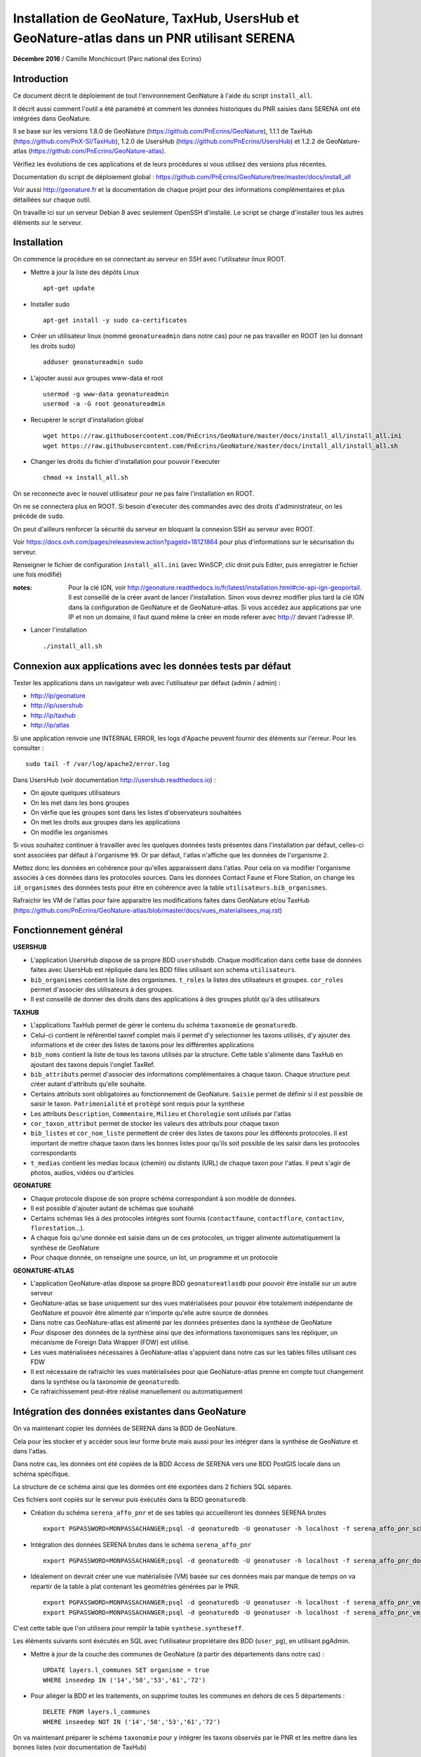 Installation de GeoNature, TaxHub, UsersHub et GeoNature-atlas dans un PNR utilisant SERENA
===========================================================================================

**Décembre 2016** / Camille Monchicourt (Parc national des Ecrins)

Introduction
------------

Ce document décrit le déploiement de tout l'environnement GeoNature à l'aide du script ``install_all``.

Il décrit aussi comment l'outil a été paramétré et comment les données historiques du PNR saisies dans SERENA ont été intégrées dans GeoNature.

Il se base sur les versions 1.8.0 de GeoNature (https://github.com/PnEcrins/GeoNature), 1.1.1 de TaxHub (https://github.com/PnX-SI/TaxHub), 1.2.0 de UsersHub (https://github.com/PnEcrins/UsersHub) et 1.2.2 de GeoNature-atlas (https://github.com/PnEcrins/GeoNature-atlas).

Vérifiez les évolutions de ces applications et de leurs procédures si vous utilisez des versions plus récentes. 

Documentation du script de déploiement global : https://github.com/PnEcrins/GeoNature/tree/master/docs/install_all

Voir aussi http://geonature.fr et la documentation de chaque projet pour des informations complémentaires et plus détaillées sur chaque outil.

On travaille ici sur un serveur Debian 8 avec seulement OpenSSH d'installé. Le script se charge d'installer tous les autres éléments sur le serveur. 

Installation
------------

On commence la procédure en se connectant au serveur en SSH avec l'utilisateur linux ROOT.

* Mettre à jour la liste des dépôts Linux
 
  ::  
  
        apt-get update

* Installer sudo
 
  ::  
  
        apt-get install -y sudo ca-certificates

* Créer un utilisateur linux (nommé ``geonatureadmin`` dans notre cas) pour ne pas travailler en ROOT (en lui donnant les droits sudo)
 
  ::  
  
        adduser geonatureadmin sudo

* L'ajouter aussi aux groupes www-data et root
 
  ::  
  
        usermod -g www-data geonatureadmin
        usermod -a -G root geonatureadmin

* Recupèrer le script d'installation global
 
  ::  
  
        wget https://raw.githubusercontent.com/PnEcrins/GeoNature/master/docs/install_all/install_all.ini
        wget https://raw.githubusercontent.com/PnEcrins/GeoNature/master/docs/install_all/install_all.sh

* Changer les droits du fichier d'installation pour pouvoir l'éxecuter
 
  ::  
  
        chmod +x install_all.sh

On se reconnecte avec le nouvel utilisateur pour ne pas faire l'installation en ROOT.

On ne se connectera plus en ROOT. Si besoin d'executer des commandes avec des droits d'administrateur, on les précède de ``sudo``.

On peut d'ailleurs renforcer la sécurité du serveur en bloquant la connexion SSH au serveur avec ROOT.

Voir https://docs.ovh.com/pages/releaseview.action?pageId=18121864 pour plus d'informations sur le sécurisation du serveur. 

Renseigner le fichier de configuration ``install_all.ini`` (avec WinSCP, clic droit puis Editer, puis enregistrer le fichier une fois modifié)

:notes:
    Pour la clé IGN, voir http://geonature.readthedocs.io/fr/latest/installation.html#cle-api-ign-geoportail. 
    Il est conseillé de la créer avant de lancer l'installation. Sinon vous devrez modifier plus tard la clé IGN dans la configuration de GeoNature et de GeoNature-atlas. 
    Si vous accédez aux applications par une IP et non un domaine, il faut quand même la créer en mode referer avec http:// devant l'adresse IP.

* Lancer l'installation
 
  ::  
  
        ./install_all.sh

Connexion aux applications avec les données tests par défaut
------------------------------------------------------------

Tester les applications dans un navigateur web avec l'utilisateur par défaut (admin / admin) : 

- http://ip/geonature
- http://ip/usershub
- http://ip/taxhub
- http://ip/atlas

Si une application renvoie une INTERNAL ERROR, les logs d'Apache peuvent fournir des éléments sur l'erreur. 
Pour les consulter : 
 
::  
  
        sudo tail -f /var/log/apache2/error.log

Dans UsersHub (voir documentation http://usershub.readthedocs.io) :

- On ajoute quelques utilisateurs
- On les met dans les bons groupes
- On vérfie que les groupes sont dans les listes d'observateurs souhaitées
- On met les droits aux groupes dans les applications
- On modifie les organismes

Si vous souhaitez continuer à travailler avec les quelques données tests présentes dans l'installation par défaut, celles-ci sont associées par défaut à l'organisme ``99``. 
Or par défaut, l'atlas n'affiche que les données de l'organisme ``2``. 

Mettez donc les données en cohérence pour qu'elles apparaissent dans l'atlas. 
Pour cela on va modifier l'organisme associés à ces données dans les protocoles sources. 
Dans les données Contact Faune et Flore Station, on change les ``id_organismes`` des données tests pour être en cohérence avec la table ``utilisateurs.bib_organismes``.

Rafraichir les VM de l'atlas pour faire apparaitre les modifications faites dans GeoNature et/ou TaxHub (https://github.com/PnEcrins/GeoNature-atlas/blob/master/docs/vues_materialisees_maj.rst)

Fonctionnement général
----------------------

.. image :: ../images/geonature-all-schema.jpg

**USERSHUB**

- L'application UsersHub dispose de sa propre BDD ``usershubdb``. Chaque modification dans cette base de données faites avec UsersHub est répliquée dans les BDD filles utilisant son schema ``utilisateurs``.
- ``bib_organismes`` contient la liste des organismes. ``t_roles`` la listes des utilisateurs et groupes. ``cor_roles`` permet d'associer des utilisateurs à des groupes.
- Il est conseillé de donner des droits dans des applications à des groupes plutôt qu'à des utilisateurs

**TAXHUB**

- L'applications TaxHub permet de gérer le contenu du schéma ``taxonomie`` de ``geonaturedb``.
- Celui-ci contient le référentiel taxref complet mais il permet d'y selectionner les taxons utilisés, d'y ajouter des informations et de créer des listes de taxons pour les différentes applications
- ``bib_noms`` contient la liste de tous les taxons utilisés par la structure. Cette table s'alimente dans TaxHub en ajoutant des taxons depuis l'onglet TaxRef.
- ``bib_attributs`` permet d'associer des informations complémentaires à chaque taxon. Chaque structure peut créer autant d'attributs qu'elle souhaite.
- Certains attributs sont obligatoires au fonctionnement de GeoNature. ``Saisie`` permet de définir si il est possible de saisir le taxon. ``Patrimonialité`` et ``protégé`` sont requis pour la synthese
- Les attributs ``Description``, ``Commentaire``, ``Milieu`` et ``Chorologie`` sont utilisés par l'atlas
- ``cor_taxon_attribut`` permet de stocker les valeurs des attributs pour chaque taxon
- ``bib_listes`` et ``cor_nom_liste`` permettent de créer des listes de taxons pour les différents protocoles. Il est important de mettre chaque taxon dans les bonnes listes pour qu'ils soit possible de les saisir dans les protocoles correspondants
- ``t_medias`` contient les medias locaux (chemin) ou distants (URL) de chaque taxon pour l'atlas. Il peut s'agir de photos, audios, vidéos ou d'articles

**GEONATURE**

- Chaque protocole dispose de son propre schéma correspondant à son modèle de données. 
- Il est possible d'ajouter autant de schémas que souhaité
- Certains schémas liés à des protocoles intégrés sont fournis (``contactfaune``, ``contactflore``, ``contactinv``, ``florestation``...). 
- A chaque fois qu'une donnée est saisie dans un de ces protocoles, un trigger alimente automatiquement la synthèse de GeoNature
- Pour chaque donnée, on renseigne une source, un lot, un programme et un protocole

**GEONATURE-ATLAS**

- L'application GeoNature-atlas dispose sa propre BDD ``geonatureatlasdb`` pour pouvoir être installé sur un autre serveur
- GeoNature-atlas se base uniquement sur des vues matérialisées pour pouvoir être totalement indépendante de GeoNature et pouvoir être alimenté par n'importe qu'elle autre source de données
- Dans notre cas GeoNature-atlas est alimenté par les données présentes dans la synthèse de GeoNature
- Pour disposer des données de la synthèse ainsi que des informations taxonomiques sans les répliquer, un mécanisme de Foreign Data Wrapper (FDW) est utilisé. 
- Les vues matérialisées nécessaires à GeoNature-atlas s'appuient dans notre cas sur les tables filles utilisant ces FDW
- Il est nécessaire de rafraichir les vues matérialisées pour que GeoNature-atlas prenne en compte tout changement dans la synthèse ou la taxonomie de ``geonaturedb``. 
- Ce rafraichissement peut-être réalisé manuellement ou automatiquement

Intégration des données existantes dans GeoNature
-------------------------------------------------

On va maintenant copier les données de SERENA dans la BDD de GeoNature. 

Cela pour les stocker et y accéder sous leur forme brute mais aussi pour les intégrer dans la synthèse de GeoNature et dans l'atlas.

Dans notre cas, les données ont été copiées de la BDD Access de SERENA vers une BDD PostGIS locale dans un schéma spécifique. 

La structure de ce schéma ainsi que les données ont été exportées dans 2 fichiers SQL séparés. 

Ces fichiers sont copiés sur le serveur puis éxécutés dans la BDD ``geonaturedb``.

* Création du schéma ``serena_affo_pnr`` et de ses tables qui accueilleront les données SERENA brutes
 
  ::  
  
        export PGPASSWORD=MONPASSACHANGER;psql -d geonaturedb -U geonatuser -h localhost -f serena_affo_pnr_schema.sql  &>> geonature/log/install_db_serena_1.log

* Intégration des données SERENA brutes dans le schéma ``serena_affo_pnr``
 
  ::  
  
        export PGPASSWORD=MONPASSACHANGER;psql -d geonaturedb -U geonatuser -h localhost -f serena_affo_pnr_donnees.sql  &>> geonature/log/install_db_serena_2.log

* Idéalement on devrait créer une vue matérialisée (VM) basée sur ces données mais par manque de temps on va repartir de la table à plat contenant les geométries générées par le PNR.
 
  ::  
  
        export PGPASSWORD=MONPASSACHANGER;psql -d geonaturedb -U geonatuser -h localhost -f serena_affo_pnr_vm_schema.sql  &>> geonature/log/install_db_serena_6.log
        export PGPASSWORD=MONPASSACHANGER;psql -d geonaturedb -U geonatuser -h localhost -f serena_affo_pnr_vm_donnees.sql  &>> geonature/log/install_db_serena_7.log

C'est cette table que l'on utilisera pour remplir la table ``synthese.syntheseff``.

Les éléments suivants sont éxécutés en SQL avec l'utilisateur propriétaire des BDD (``user_pg``), en utilisant pgAdmin.

* Mettre à jour de la couche des communes de GeoNature (à partir des départements dans notre cas) : 
 
  ::  
  
        UPDATE layers.l_communes SET organisme = true
        WHERE inseedep IN ('14','50','53','61','72')

* Pour alléger la BDD et les traitements, on supprime toutes les communes en dehors de ces 5 départements :
 
  ::  
  
        DELETE FROM layers.l_communes
        WHERE inseedep NOT IN ('14','50','53','61','72')

On va maintenant préparer le schéma ``taxonomie`` pour y intégrer les taxons observés par le PNR et les mettre dans les bonnes listes (voir documentation de TaxHub)

Vider la table ``taxonomie.bib_noms`` et ses tables liées pour supprimer les taxons exemples. 

Idem avec les autres tables de geonaturedb qui contiennent quelques données exemple (``synthese.syntheseff``, ``contactfaune.t_fiches_cf``,...).

* Peupler ``taxonomie.bib_noms`` (liste des espèces du territoire) à partir des espèces observées dans les observations SERENA : 
 
  ::  
  
        INSERT INTO taxonomie.bib_noms (cd_nom,cd_ref,nom_francais) 
        SELECT DISTINCT	rnf.taxon_mnhn_id, t.cd_ref, t.nom_vern FROM serena_affo_pnr_vm.rnf_obse_geom rnf
        JOIN taxonomie.taxref t ON t.cd_nom = rnf.taxon_mnhn_id

Attention il semblerait que 39 taxons n'aient pas été intégrés, certainement car ils n'ont pas d'identifiant taxref ? A vérifier. 

Cela aura peut-être d'autres conséquences sur l'intégration des données dans la synthèse. A vérifier.

Vérifier aussi la version de TaxRef utilisée pour les données sources et la version utilisée par TaxHub pour être en cohérence. 

* Pour ne pas avoir de noms français vides dans ``taxonomie.bib_noms`` : 
 
  ::  
  
        UPDATE taxonomie.bib_noms SET nom_francais = '' WHERE nom_francais IS NULL

* Renseigner ``taxonomie.cor_taxon_attribut`` pour pouvoir saisir ces taxons (Saisie = oui)
 
  ::  
  
        INSERT INTO taxonomie.cor_taxon_attribut (id_attribut,valeur_attribut,cd_ref)
        SELECT 3,'oui',n.cd_ref FROM taxonomie.bib_noms n
        GROUP BY n.cd_ref;

* Mettre tous les taxons à non protégés et non patrimonial par défaut (dans ``taxonomie.cor_taxon_attribut``) car cette info est attendue par la synthèse. A retravailler au cas par cas ou à partir des infos présentes dans TaxRef
 
  ::  
  
        INSERT INTO taxonomie.cor_taxon_attribut (id_attribut,valeur_attribut,cd_ref)
        SELECT 1,'non',n.cd_ref FROM taxonomie.bib_noms n
        GROUP BY n.cd_ref;
 
  ::  
  
        INSERT INTO taxonomie.cor_taxon_attribut (id_attribut,valeur_attribut,cd_ref)
        SELECT 2,'non',n.cd_ref FROM taxonomie.bib_noms n
        GROUP BY n.cd_ref;

* Peupler les listes de taxons (``taxonomie.cor_nom_liste`` faisant référence à ``taxonomie.bib_listes``) en se basant sur les groupes INPN. A voir si les infos des groupes dans TaxRef sont fiables et complètes. A adapter selon vos données et taxons observés.
 
  ::  
  
        INSERT INTO taxonomie.cor_nom_liste (id_liste,id_nom) 
        SELECT 1,n.id_nom FROM taxonomie.bib_noms n
        JOIN taxonomie.taxref t ON t.cd_nom = n.cd_nom
        where t.group2_inpn = 'Amphibiens';
 
  ::  
  
        INSERT INTO taxonomie.cor_nom_liste (id_liste,id_nom) 
        SELECT 11,n.id_nom FROM taxonomie.bib_noms n
        JOIN taxonomie.taxref t ON t.cd_nom = n.cd_nom
        where t.group2_inpn = 'Mammifères';
 
  ::  
  
        INSERT INTO taxonomie.cor_nom_liste (id_liste,id_nom) 
        SELECT 12,n.id_nom FROM taxonomie.bib_noms n
        JOIN taxonomie.taxref t ON t.cd_nom = n.cd_nom
        where t.group2_inpn = 'Oiseaux';
 
  ::  
  
        INSERT INTO taxonomie.cor_nom_liste (id_liste,id_nom) 
        SELECT 13,n.id_nom FROM taxonomie.bib_noms n
        JOIN taxonomie.taxref t ON t.cd_nom = n.cd_nom
        where t.group2_inpn = 'Poissons';
 
  ::  
  
        INSERT INTO taxonomie.cor_nom_liste (id_liste,id_nom) 
        SELECT 14,n.id_nom FROM taxonomie.bib_noms n
        JOIN taxonomie.taxref t ON t.cd_nom = n.cd_nom
        where t.group2_inpn = 'Reptiles';
 
  ::  
  
        INSERT INTO taxonomie.cor_nom_liste (id_liste,id_nom) 
        SELECT 1001,n.id_nom FROM taxonomie.bib_noms n
        JOIN taxonomie.taxref t ON t.cd_nom = n.cd_nom
        where t.group2_inpn in ('Amphibiens','Mammifères','Oiseaux','Poissons','Reptiles');
 
  ::  
  
        INSERT INTO taxonomie.cor_nom_liste (id_liste,id_nom) 
        SELECT 1003,n.id_nom FROM taxonomie.bib_noms n
        JOIN taxonomie.taxref t ON t.cd_nom = n.cd_nom
        where t.regne ='Plantae';
 
  ::  
  
        INSERT INTO taxonomie.cor_nom_liste (id_liste,id_nom) 
        SELECT 301,n.id_nom FROM taxonomie.bib_noms n
        JOIN taxonomie.taxref t ON t.cd_nom = n.cd_nom
        where t.group2_inpn = 'Mousses';
 
  ::  
  
        INSERT INTO taxonomie.cor_nom_liste (id_liste,id_nom) 
        SELECT 302,n.id_nom FROM taxonomie.bib_noms n
        JOIN taxonomie.taxref t ON t.cd_nom = n.cd_nom
        where t.group2_inpn = 'Lichens';
 
  ::  
  
        INSERT INTO taxonomie.cor_nom_liste (id_liste,id_nom) 
        SELECT 303,n.id_nom FROM taxonomie.bib_noms n
        JOIN taxonomie.taxref t ON t.cd_nom = n.cd_nom
        where t.group2_inpn in ('Algues brunes','Algues rouges','Algues vertes');
 
  ::  
  
        INSERT INTO taxonomie.cor_nom_liste (id_liste,id_nom) 
        SELECT 305,n.id_nom FROM taxonomie.bib_noms n
        JOIN taxonomie.taxref t ON t.cd_nom = n.cd_nom
        where t.group2_inpn = 'Fougères';
 
  ::  
  
        INSERT INTO taxonomie.cor_nom_liste (id_liste,id_nom) 
        SELECT 306,n.id_nom FROM taxonomie.bib_noms n
        JOIN taxonomie.taxref t ON t.cd_nom = n.cd_nom
        where t.ordre IN ('Acorales','Asparagales','Alismatales','Dioscoreales','Geraniales','Liliales','Pandanales','Arecales','Petrosaviales','Poales','Commelinales','Zingiberales');
 
  ::  
  
        INSERT INTO taxonomie.cor_nom_liste (id_liste,id_nom) 
        SELECT 307,n.id_nom FROM taxonomie.bib_noms n
        JOIN taxonomie.taxref t ON t.cd_nom = n.cd_nom
        where t.ordre IN ('Canellales','Laurales','Magnoliales','Piperales','Buxales','Proteales','Trochodendrales','Ranunculales','Caryophyllales','Gunnerales','Santalales','Saxifragales','Vitales','Célastrales','Cucurbitales','Fabales','Fagales','Rosales','Malpighiales','Oxalidales','Zygophyllales','Brassicales','Crossomatales','Géraniales','Huerteales','Malvales','Myrtales','Picramiales','Sapindales','Cornales','Ericales','Garryales','Gentianales','Lamiales','Solanales','Apiales','Aquifoliales','Asterales','Bruniales','Dipsacales','Escalioniales','Paracryphyales');
 
  ::  
  
        INSERT INTO taxonomie.cor_nom_liste (id_liste,id_nom) 
        SELECT 2,n.id_nom FROM taxonomie.bib_noms n
        JOIN taxonomie.taxref t ON t.cd_nom = n.cd_nom
        where t.group2_inpn = 'Annélides';
 
  ::  
  
        INSERT INTO taxonomie.cor_nom_liste (id_liste,id_nom) 
        SELECT 5,n.id_nom FROM taxonomie.bib_noms n
        JOIN taxonomie.taxref t ON t.cd_nom = n.cd_nom
        where t.group2_inpn = 'Crustacés';
 
  ::  
  
        INSERT INTO taxonomie.cor_nom_liste (id_liste,id_nom) 
        SELECT 8,n.id_nom FROM taxonomie.bib_noms n
        JOIN taxonomie.taxref t ON t.cd_nom = n.cd_nom
        where t.group2_inpn = 'Gastéropodes';
 
  ::  
  
        INSERT INTO taxonomie.cor_nom_liste (id_liste,id_nom) 
        SELECT 9,n.id_nom FROM taxonomie.bib_noms n
        JOIN taxonomie.taxref t ON t.cd_nom = n.cd_nom
        where t.group2_inpn = 'Insectes';
 
  ::  
  
        INSERT INTO taxonomie.cor_nom_liste (id_liste,id_nom) 
        SELECT 10,n.id_nom FROM taxonomie.bib_noms n
        JOIN taxonomie.taxref t ON t.cd_nom = n.cd_nom
        where t.group2_inpn = 'Bivalves';
 
  ::  
  
        INSERT INTO taxonomie.cor_nom_liste (id_liste,id_nom) 
        SELECT 15,n.id_nom FROM taxonomie.bib_noms n
        JOIN taxonomie.taxref t ON t.cd_nom = n.cd_nom
        where t.group2_inpn = 'Myriapodes';
 
  ::  
  
        INSERT INTO taxonomie.cor_nom_liste (id_liste,id_nom) 
        SELECT 16,n.id_nom FROM taxonomie.bib_noms n
        JOIN taxonomie.taxref t ON t.cd_nom = n.cd_nom
        where t.group2_inpn = 'Arachnides';
 
  ::  
  
        INSERT INTO taxonomie.cor_nom_liste (id_liste,id_nom) 
        SELECT 1002,n.id_nom FROM taxonomie.bib_noms n
        JOIN taxonomie.taxref t ON t.cd_nom = n.cd_nom
        where t.group2_inpn in ('Arachnides','Myriapodes','Bivalves','Insectes','Gastéropodes','Crustacés','Annélides');

* Créer une SOURCE pour les données SERENA dans ``synthese.bib_sources``

  ::  
  
        8;"Serena";"Données saisies avec SERENA (jusqu'à novembre 2016)";"localhost";22;"";"";"geonaturedb";"serena_affo_pnr_vm";"rnf_obse_geom";""OBSE_ID"";"";"";"";"FAUNE";FALSE

:notes:
    Probleme dans ``synthese.bib_sources`` du champ GROUPE en NOT NULL alors que dans BDD du PNE c'est pas le cas. 
    Hors pour toutes les sources externes, le groupe n'a pas d'intérêt. Et pour SERENA, y a pas vraiment de groupe.
    Du coup on a mis FAUNE même si c'est pas très cohérent pour SERENA dont on n'a pas besoin de renseigner le groupe. 
 
Préparer le contenu des autres tables de métadonnées liées aux données sources avec de les intégrer dans la synthèse.

* Dans ``meta.bib_programmes``

  ::  
  
        8;"Historique";"Données historiques";TRUE;TRUE;"Données SERENA et autres ?"

* Dans ``meta.bib_lots``

  ::  
  
        8;"Historique SERENA";"Données saisies avec SERENA jusqu'en novembre 2016";FALSE;TRUE;FALSE;1

* Dans ``meta.t_protocoles``

  ::  
  
        id_protocole = 0;"Aucune info" 

On peut maintenant intégrer les données SERENA dans la synthèse de GeoNature.

* Créer une table synthèse temporaire (pas obligatoire mais c'est une sécurité dans notre cas expérimental)

  ::  
  
        CREATE TABLE synthese.syntheseff_temp
        (
          id_synthese integer,
          id_source integer,
          id_fiche_source character varying(50),
          code_fiche_source character varying(50),
          id_organisme integer,
          id_protocole integer,
          id_precision integer,
          cd_nom integer,
          insee character(5),
          dateobs date NOT NULL,
          observateurs character varying(255),
          determinateur character varying(255),
          altitude_retenue integer,
          remarques text,
          date_insert timestamp without time zone,
          date_update timestamp without time zone,
          derniere_action character(1),
          supprime boolean,
          the_geom_point geometry,
          id_lot integer,
          id_critere_synthese integer,
          the_geom_3857 geometry,
          effectif_total integer,
          the_geom_2154 geometry,
          diffusable boolean DEFAULT true)

* On y insère les données SERENA. Largement améliorable. En se basant sur les tables brutes et/ou une VM et en affinant la requête.

  ::  
  
        INSERT INTO synthese.syntheseff_temp  
        SELECT 
        	1 AS id_synthese,
        	8 AS id_source, 
        	"OBSE_ID"::text as id_fiche_source, 
        	"OBSE_RELV_ID"::text as code_fiche_source, 
        	2 AS id_organisme, 
        	0 AS id_protocole, 
        	12 AS id_precision, 
        	taxon_mnhn_id AS cd_nom, 
        	sig_commune_insee AS insee, 
        	CASE 
        	 WHEN length("OBSE_DATE") = 8 THEN (left("OBSE_DATE",4)||'-'||substring("OBSE_DATE" from 5 for 2)||'-'||right("OBSE_DATE",2))::date
        	 WHEN length("OBSE_DATE") = 6 THEN (left("OBSE_DATE",4)||'-'||substring("OBSE_DATE" from 5 for 2)||'-01')::date
        	 WHEN length("OBSE_DATE") = 4 THEN (left("OBSE_DATE",4)||'-01-01')::date
        	 ELSE ('1000-01-01')::date
        	END as dateobs,
        	"SRCE_COMPNOM_C" AS observateurs,
        	'' AS determinateur, 
        	"OBSE_ALT"::int AS altitude_retenue, 
        	"OBSE_COMMENT" AS remarques, 
        	now() AS date_insert, 
        	now() AS date_update, 
        	'c' AS derniere_action, 
        	false AS supprime, 
        	st_transform(st_centroid(geom),3857) AS the_geom_point, 
        	8 AS id_lot, 
        	1 AS id_critere_synthese, 
        	st_transform(geom, 3857) AS the_geom_3857, 
        	1 AS effectif_total, 
        	geom AS the_geom_2154, 
        	true AS diffusable
          FROM serena_affo_pnr_vm.rnf_obse_geom

:notes:
    - On pourrait retrouver l'ID des protocoles dans ``serena."RNF_RELV"`` car dans la table à plat on n'a que ``RELV_NOM``. A caler avec ``meta.t_protocoles``.
    - On pourrait retrouver l'ID des organismes dans ``serena."RNF_SRCE"`` ou le recréer dans UsersHub car dans la table à plat on n'a que ``RELV_PROP_LIBEL`` // ``SELECT DISTINCT "RELV_PROP_LIBEL" FROM serena_affo_pnr_vm.rnf_obse_geom``.
    - Pour renseigner ``id_precision``, on pourrait utiliser le champs ``type_geoloc``. 
    - Pour la géométrie, on ferait mieux de garder le geom original (maille, commune, ...) car la synthese a 2 champs pour cela. Un pour la geometrie originale et son centroïde.
    - Il y a des x dans ``OBSE_NOMBRE``, du coup on ne peut pas utiliser ce champs pour lequel on attend un nombre entier. On met 1 par défaut. On pourrait affiner en excluant les valeurs X et intégrant les autres valeurs quand il s'agit bien d'un numérique.

  
Désactiver les 4 triggers de la table ``synthese.syntheseff`` (avec pgAdmin).

* Copier les données dans la table ``synthese.syntheseff`` depuis la table ``synthese.syntheseff_temp``

  ::  
  
        INSERT INTO synthese.syntheseff 
         (id_source,
          id_fiche_source,
          code_fiche_source,
          id_organisme,
          id_protocole,
          id_precision,
          cd_nom,
          insee,
          dateobs,
          observateurs,
          determinateur,
          altitude_retenue,
          remarques,
          date_insert,
          date_update,
          derniere_action,
          supprime,
          the_geom_point,
          id_lot,
          id_critere_synthese,
          the_geom_3857,
          effectif_total,
          the_geom_2154,
          diffusable)
        SELECT 
          id_source,
          id_fiche_source,
          code_fiche_source,
          id_organisme,
          id_protocole,
          id_precision,
          cd_nom,
          insee,
          dateobs,
          observateurs,
          determinateur,
          altitude_retenue,
          remarques,
          date_insert,
          date_update,
          derniere_action,
          supprime,
          st_transform(the_geom_point,3857),
          id_lot,
          id_critere_synthese,
          ST_SetSRID(the_geom_3857,3857),
          effectif_total,
          ST_SetSRID(the_geom_2154,2154),
          diffusable
         FROM synthese.syntheseff_temp
 

Avec pgAdmin, faire un VACUUM et un REINDEX (clic droit sur la couche / Maintenance)

Pour intégrer les unités géographiques (qui vont permettre d'orienter les saisies du contact), on part des mailles 5 km de l'INPN.

On les ouvre avec QGIS, on ouvre aussi 2 tables de la BDD ``geonaturedb`` : ``layers.l_unites_geo`` et ``layers.l_communes``.

On intersecte la couche des communes avec celles des mailles INPN pour ne garder que les mailles présentes dans les communes étudiées. 

On copie colle ensuite les mailles dans ``layers.l_unites_geo``. Il leur faut un identifiant unique, donc on utilise la calculatrice de champs pour mettre à jour le champs ``id_unite_geo`` avec la fonctionn QGIS ``$rownum``.

On sort du mode édition, les mailles sont alors insérées dans la BDD dans la table ``layers.l_unites_geo``.

On réactive le trigger ``tri_maj_cor_unite_synthese`` puis on déclenche l'intersection entre toutes les observations et toutes les unités géographiques (mailles 5 km dans notre cas) : 

::  
  
        UPDATE synthese.syntheseff SET the_geom_2154 = the_geom_2154

Faire la même chose pour remplir les zones à statut (``layers.bib_typeszones`` et ``layers.l_zonesstatut``).

Réactiver les autres triggers.

Compléments GeoNature
---------------------

Le "Où ?" de la synthèse n'est pas encore très au point. La liste des communes ne remonte pas car elles ne sont pas rattachées à un secteur (Généricité à revoir). 

Toutes les réserves et les sites Natura 2000 de France remontent. A nettoyer si besoin dans la base pour ne garder que celles du territoire étudié.

Aucun taxon n'est tagué patrimonial ni protégé. Pour les protections, il y a un travail d'analyse des textes à faire dans ``taxonomie.protection_articles``. (Cocher correctement le champ ``concerne_mon_territoire`` puis utiliser ``taxonomie.taxref_protection_especes`` pour mettre à jour la table ``taxonomie.cor_taxon_attribut``.

Il y a donc encore du travail sur les données pour un fonctionnement normal.

Problème identifié dans la 1.8.0 : La synthèse ne se charge pas, c'est la vue ``synthese.v_tree_taxons_synthese`` qui n'aboutit pas car une donnée ne trouve aucun REGNE dans TaxRef.
La vue sera corrigée dans GeoNature 1.8.1.

Dans les données SERENA du PNR, il y avait 678 données avec des geom vides.

Créer une table ``invalid_synthese`` pour les mettre de côté.

::  
  
        CREATE TABLE synthese.invalid_synthese
        (
          id_synthese integer NOT NULL,
          id_source integer,
          id_fiche_source character varying(50),
          code_fiche_source character varying(50),
          id_organisme integer,
          id_protocole integer,
          id_precision integer,
          cd_nom integer,
          insee character(5),
          dateobs date NOT NULL,
          observateurs character varying(255),
          determinateur character varying(255),
          altitude_retenue integer,
          remarques text,
          date_insert timestamp without time zone,
          date_update timestamp without time zone,
          derniere_action character(1),
          supprime boolean,
          the_geom_point geometry,
          id_lot integer,
          id_critere_synthese integer,
          the_geom_3857 geometry,
          effectif_total integer,
          the_geom_2154 geometry,
          diffusable boolean DEFAULT true,
          CONSTRAINT invalid_synthese_pkey PRIMARY KEY (id_synthese)
          );
          COMMENT ON TABLE synthese.invalid_synthese
          IS 'Table des données de synthèse invalides';

        INSERT INTO synthese.invalid_synthese;
        SELECT * FROM synthese.syntheseff WHERE the_geom_3857 IS null;
        DELETE FROM synthese.syntheseff WHERE the_geom_3857 IS null;


Pour en savoir plus et aller plus loin avec GeoNature, voir la présentation (https://github.com/PnEcrins/GeoNature) et la documentation (http://geonature.readthedocs.io/).

Customisation de l'atlas
------------------------

Charger les bonnes couches SHP des communes et du territoire sur le serveur dans ``atlas/data/ref/``. 

Dans notre cas, on se limite au territoire du PNR pour le moment.

Relancer l'installation de la BDD :

::  
  
        cd atlas
        sudo ./install_db.sh

La configuration de l'atlas se trouve dans ``atlas/main/configuration/config.py``.

La customisation se fait uniquement dans ``atlas/static/custom``.

On peut y modifier les templates, ajouter ou modifier les images, créer un glossaire ou encore surcoucher les styles CSS (exemple : http://biodiversite.ecrins-parcnational.fr/static/custom/custom.css).

Il est aussi possible de modifier les vues matérialisées pour adapter le contenu de l'atlas.

Pour plus de détail sur le fonctionnement de GeoNature-atlas voir sa documentation générale : https://github.com/PnEcrins/GeoNature-atlas/blob/master/docs/installation.rst.

Le détail des vues matérialisées : https://github.com/PnEcrins/GeoNature-atlas/blob/master/docs/vues_materialisees_maj.rst.

Les présentations PDF du projet : https://github.com/PnEcrins/GeoNature-atlas/tree/master/docs.

Pour aller plus loin
--------------------

- Suivre les 4 projets sur Github (Watch en haut à droite de chaque projet)
- Créer des tickets (issues) pour tout bug ou question
- Proposer des évolutions du code en faisant des pull requests dans Github
- Mettre à jour les applications en suivant les procédures et en lisant bien les nouveautés de chaque version
- Mettre en place des sauvegardes automatiques des données
